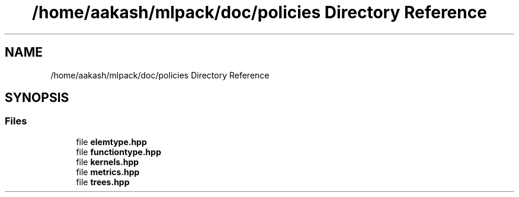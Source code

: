 .TH "/home/aakash/mlpack/doc/policies Directory Reference" 3 "Sun Aug 22 2021" "Version 3.4.2" "mlpack" \" -*- nroff -*-
.ad l
.nh
.SH NAME
/home/aakash/mlpack/doc/policies Directory Reference
.SH SYNOPSIS
.br
.PP
.SS "Files"

.in +1c
.ti -1c
.RI "file \fBelemtype\&.hpp\fP"
.br
.ti -1c
.RI "file \fBfunctiontype\&.hpp\fP"
.br
.ti -1c
.RI "file \fBkernels\&.hpp\fP"
.br
.ti -1c
.RI "file \fBmetrics\&.hpp\fP"
.br
.ti -1c
.RI "file \fBtrees\&.hpp\fP"
.br
.in -1c
